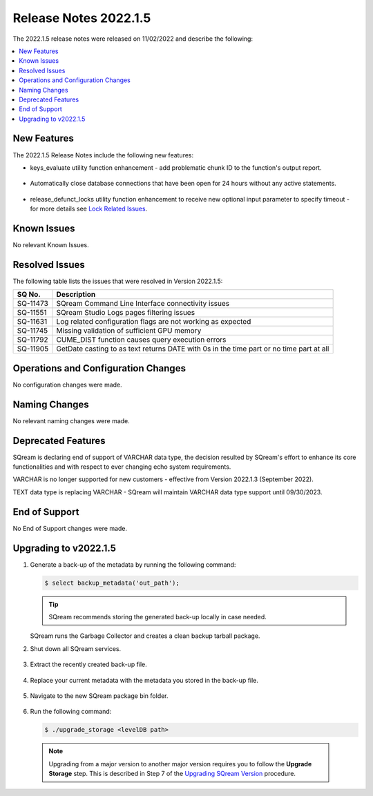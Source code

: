.. _2022.1.5:

**************************
Release Notes 2022.1.5
**************************
The 2022.1.5 release notes were released on 11/02/2022 and describe the following:

.. contents:: 
   :local:
   :depth: 1      

New Features
----------
The 2022.1.5 Release Notes include the following new features:
 
* keys_evaluate utility function enhancement - add problematic chunk ID to the function's output report.

	::

* Automatically close database connections that have been open for 24 hours without any active statements.

	::

* release_defunct_locks utility function enhancement to receive new optional input parameter to specify timeout - for more details see `Lock Related Issues <../troubleshooting/lock_related_issues.html>`_.

   


Known Issues
---------
No relevant Known Issues.


Resolved Issues
---------
The following table lists the issues that were resolved in Version 2022.1.5:

+--------------+------------------------------------------------------------------------------------------+
| **SQ No.**   | **Description**                                                                          |
+==============+==========================================================================================+
| SQ-11473     | SQream Command Line Interface connectivity issues                                        |
+--------------+------------------------------------------------------------------------------------------+
| SQ-11551     | SQream Studio Logs pages filtering issues                                                |
+--------------+------------------------------------------------------------------------------------------+
| SQ-11631     | Log related configuration flags are not working as expected                              |
+--------------+------------------------------------------------------------------------------------------+
| SQ-11745     | Missing validation of sufficient GPU memory                                              |
+--------------+------------------------------------------------------------------------------------------+
| SQ-11792     | CUME_DIST function causes query execution errors                                         |
+--------------+------------------------------------------------------------------------------------------+
| SQ-11905     | GetDate casting to as text returns DATE with 0s in the time part or no time part at all  |
+--------------+------------------------------------------------------------------------------------------+





Operations and Configuration Changes
--------
No configuration changes were made.

Naming Changes
-------
No relevant naming changes were made.

Deprecated Features
-------
SQream is declaring end of support of VARCHAR data type, the decision resulted by SQream's effort to enhance its core functionalities and with respect to ever changing echo system requirements.

VARCHAR is no longer supported for new customers - effective from Version 2022.1.3 (September 2022).  

TEXT data type is replacing VARCHAR - SQream will maintain VARCHAR data type support until 09/30/2023.


End of Support
-------
No End of Support changes were made.

Upgrading to v2022.1.5
-------
1. Generate a back-up of the metadata by running the following command:

   .. code-block:: console

      $ select backup_metadata('out_path');
	  
   .. tip:: SQream recommends storing the generated back-up locally in case needed.
   
   SQream runs the Garbage Collector and creates a clean backup tarball package.
   
2. Shut down all SQream services.

    ::

3. Extract the recently created back-up file.

    ::

4. Replace your current metadata with the metadata you stored in the back-up file.

    ::

5. Navigate to the new SQream package bin folder.

    ::

6. Run the following command:

   .. code-block:: console

      $ ./upgrade_storage <levelDB path>

  .. note:: Upgrading from a major version to another major version requires you to follow the **Upgrade Storage** step. This is described in Step 7 of the `Upgrading SQream Version <../installation_guides/installing_sqream_with_binary.html#upgrading-sqream-version>`_ procedure.
  
